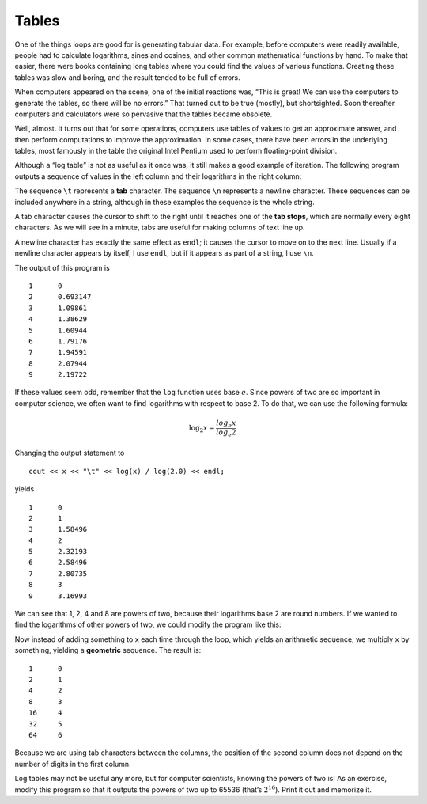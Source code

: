 Tables
------

One of the things loops are good for is generating tabular data. For
example, before computers were readily available, people had to
calculate logarithms, sines and cosines, and other common mathematical
functions by hand. To make that easier, there were books containing long
tables where you could find the values of various functions. Creating
these tables was slow and boring, and the result tended to be full of
errors.

When computers appeared on the scene, one of the initial reactions was,
“This is great! We can use the computers to generate the tables, so
there will be no errors.” That turned out to be true (mostly), but
shortsighted. Soon thereafter computers and calculators were so
pervasive that the tables became obsolete.

Well, almost. It turns out that for some operations, computers use
tables of values to get an approximate answer, and then perform
computations to improve the approximation. In some cases, there have
been errors in the underlying tables, most famously in the table the
original Intel Pentium used to perform floating-point division.

Although a “log table” is not as useful as it once was, it still makes a
good example of iteration. The following program outputs a sequence of
values in the left column and their logarithms in the right column:

.. activecode:: sixfour
  :language: cpp
  :caption: Tables

  #include <iostream>
  #include <cmath>
  using namespace std;

  int main() {
     double x = 1.0;
     while (x < 10.0) {
       cout << x << "\t" << log(x) << "\n";
       x = x + 1.0;
     }
     return 0;
  }

The sequence ``\t`` represents a **tab** character. The sequence ``\n``
represents a newline character. These sequences can be included anywhere
in a string, although in these examples the sequence is the whole
string.

A tab character causes the cursor to shift to the right until it reaches
one of the **tab stops**, which are normally every eight characters. As
we will see in a minute, tabs are useful for making columns of text line
up.

A newline character has exactly the same effect as ``endl``; it causes
the cursor to move on to the next line. Usually if a newline character
appears by itself, I use ``endl``, but if it appears as part of a
string, I use ``\n``.

The output of this program is

::

   1      0
   2      0.693147
   3      1.09861
   4      1.38629
   5      1.60944
   6      1.79176
   7      1.94591
   8      2.07944
   9      2.19722

If these values seem odd, remember that the ``log`` function uses base
:math:`e`. Since powers of two are so important in computer science, we
often want to find logarithms with respect to base 2. To do that, we can
use the following formula:

.. math:: \log_2 x = \frac {log_e x}{log_e 2}

Changing the output statement to

::

         cout << x << "\t" << log(x) / log(2.0) << endl;

yields

::

   1      0
   2      1
   3      1.58496
   4      2
   5      2.32193
   6      2.58496
   7      2.80735
   8      3
   9      3.16993

We can see that 1, 2, 4 and 8 are powers of two, because their
logarithms base 2 are round numbers. If we wanted to find the logarithms
of other powers of two, we could modify the program like this:

.. activecode:: sixfive
  :language: cpp
  :caption: Tables

  #include <iostream>
  #include <cmath>
  using namespace std;

  int main() {
     double x = 1.0;
     while (x < 100.0) {
       cout << x << "\t" << log(x) / log(2.0) << endl;
       x = x * 2.0;
     }
     return 0;
  }

Now instead of adding something to ``x`` each time through the loop,
which yields an arithmetic sequence, we multiply ``x`` by something,
yielding a **geometric** sequence. The result is:

::

   1      0
   2      1
   4      2
   8      3
   16     4
   32     5
   64     6

Because we are using tab characters between the columns, the position of
the second column does not depend on the number of digits in the first
column.

Log tables may not be useful any more, but for computer scientists,
knowing the powers of two is! As an exercise, modify this program so
that it outputs the powers of two up to 65536 (that’s :math:`2^{16}`).
Print it out and memorize it.
